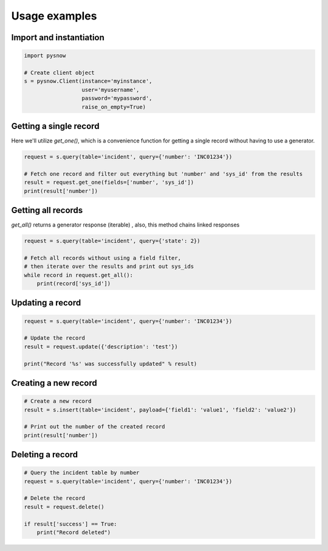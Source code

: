 Usage examples
==============

Import and instantiation
------------------------

.. code-block:: python

    import pysnow

    # Create client object
    s = pysnow.Client(instance='myinstance',
                      user='myusername',
                      password='mypassword',
                      raise_on_empty=True)


Getting a single record
------------------------

Here we'll utilize `get_one()`, which is a convenience function for getting a single record without having to use a generator.

.. code-block:: python

    request = s.query(table='incident', query={'number': 'INC01234'})

    # Fetch one record and filter out everything but 'number' and 'sys_id' from the results
    result = request.get_one(fields=['number', 'sys_id'])
    print(result['number'])


Getting all records
-------------------

`get_all()` returns a generator response (iterable) , also, this method chains linked responses

.. code-block:: python

    request = s.query(table='incident', query={'state': 2})

    # Fetch all records without using a field filter,
    # then iterate over the results and print out sys_ids
    while record in request.get_all():
        print(record['sys_id'])


Updating a record
-----------------

.. code-block:: python

    request = s.query(table='incident', query={'number': 'INC01234'})

    # Update the record
    result = request.update({'description': 'test'})

    print("Record '%s' was successfully updated" % result)


Creating a new record
---------------------

.. code-block:: python

    # Create a new record
    result = s.insert(table='incident', payload={'field1': 'value1', 'field2': 'value2'})

    # Print out the number of the created record
    print(result['number'])


Deleting a record
---------------------

.. code-block:: python

    # Query the incident table by number
    request = s.query(table='incident', query={'number': 'INC01234'})

    # Delete the record
    result = request.delete()

    if result['success'] == True:
        print("Record deleted")


